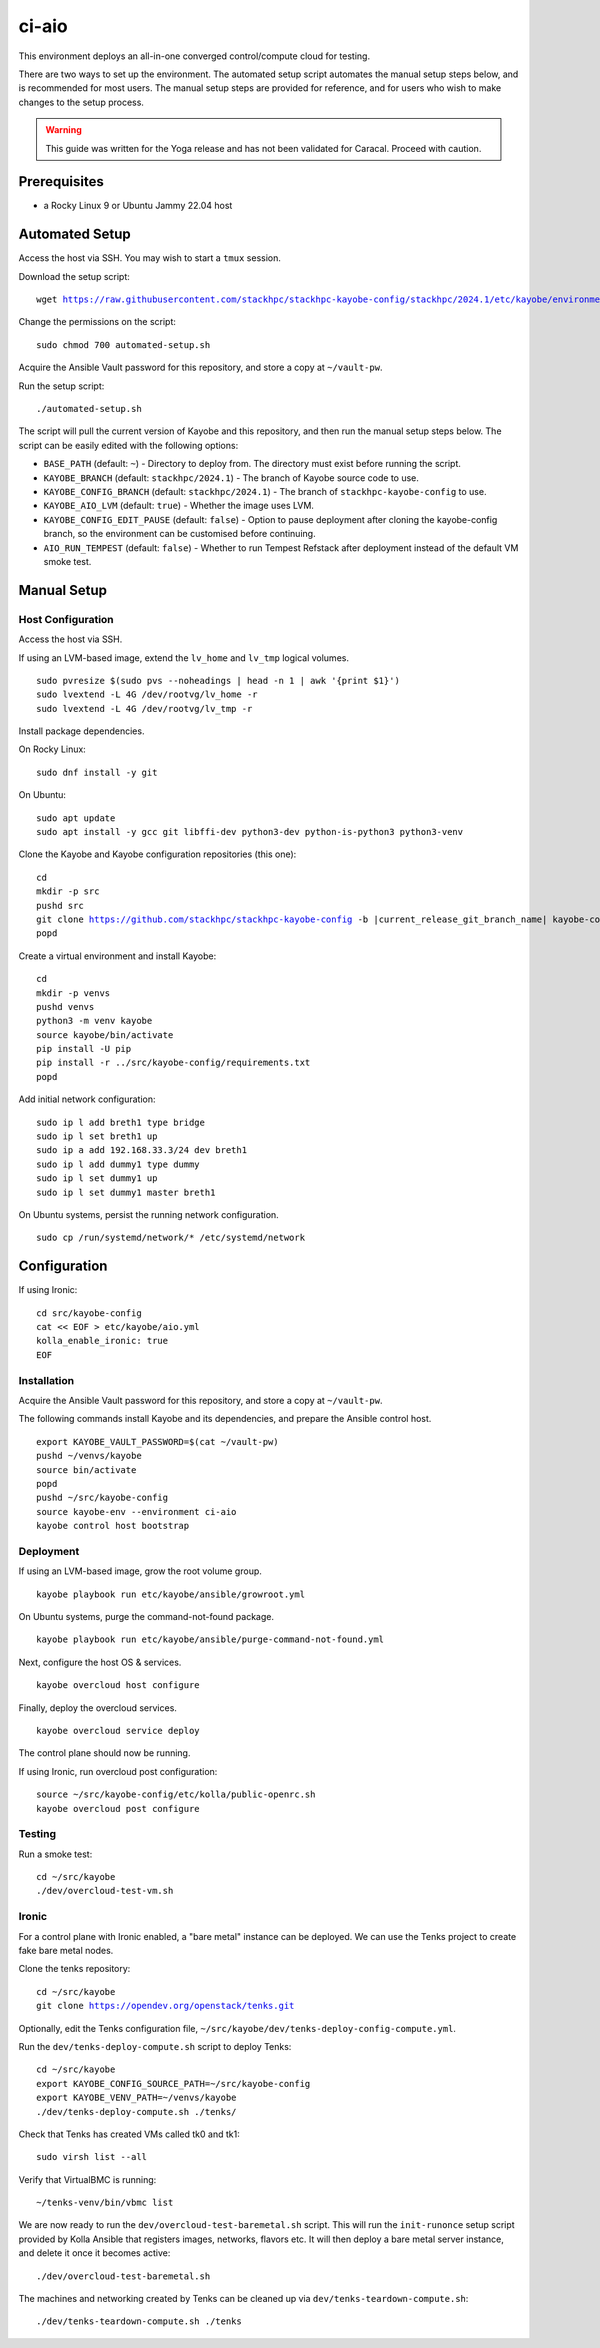======
ci-aio
======

This environment deploys an all-in-one converged control/compute cloud for
testing.

There are two ways to set up the environment. The automated setup script
automates the manual setup steps below, and is recommended for most users.
The manual setup steps are provided for reference, and for users who wish to
make changes to the setup process.

.. warning::

    This guide was written for the Yoga release and has not been validated for
    Caracal. Proceed with caution.

Prerequisites
=============

* a Rocky Linux 9 or Ubuntu Jammy 22.04 host

Automated Setup
===============

Access the host via SSH. You may wish to start a ``tmux`` session.

Download the setup script:

.. parsed-literal::

   wget https://raw.githubusercontent.com/stackhpc/stackhpc-kayobe-config/stackhpc/2024.1/etc/kayobe/environments/ci-aio/automated-setup.sh

Change the permissions on the script:

.. parsed-literal::

   sudo chmod 700 automated-setup.sh

Acquire the Ansible Vault password for this repository, and store a
copy at ``~/vault-pw``.

Run the setup script:

.. parsed-literal::

   ./automated-setup.sh

The script will pull the current version of Kayobe and this repository, and
then run the manual setup steps below. The script can be easily edited with the
following options:

* ``BASE_PATH`` (default: ``~``) - Directory to deploy from. The directory must
  exist before running the script.
* ``KAYOBE_BRANCH`` (default: ``stackhpc/2024.1``) - The branch of Kayobe
  source code to use.
* ``KAYOBE_CONFIG_BRANCH`` (default: ``stackhpc/2024.1``) - The branch of
  ``stackhpc-kayobe-config`` to use.
* ``KAYOBE_AIO_LVM`` (default: ``true``) - Whether the image uses LVM.
* ``KAYOBE_CONFIG_EDIT_PAUSE`` (default: ``false``) - Option to pause
  deployment after cloning the kayobe-config branch, so the environment can be
  customised before continuing.
* ``AIO_RUN_TEMPEST`` (default: ``false``) - Whether to run Tempest Refstack
  after deployment instead of the default VM smoke test.

Manual Setup
============

Host Configuration
------------------

Access the host via SSH.

If using an LVM-based image, extend the ``lv_home`` and ``lv_tmp`` logical
volumes.

.. parsed-literal::

   sudo pvresize $(sudo pvs --noheadings | head -n 1 | awk '{print $1}')
   sudo lvextend -L 4G /dev/rootvg/lv_home -r
   sudo lvextend -L 4G /dev/rootvg/lv_tmp -r

Install package dependencies.

On Rocky Linux:

.. parsed-literal::

   sudo dnf install -y git

On Ubuntu:

.. parsed-literal::

   sudo apt update
   sudo apt install -y gcc git libffi-dev python3-dev python-is-python3 python3-venv

Clone the Kayobe and Kayobe configuration repositories (this one):

.. parsed-literal::

   cd
   mkdir -p src
   pushd src
   git clone https://github.com/stackhpc/stackhpc-kayobe-config -b |current_release_git_branch_name| kayobe-config
   popd

Create a virtual environment and install Kayobe:

.. parsed-literal::

   cd
   mkdir -p venvs
   pushd venvs
   python3 -m venv kayobe
   source kayobe/bin/activate
   pip install -U pip
   pip install -r ../src/kayobe-config/requirements.txt
   popd

Add initial network configuration:

.. parsed-literal::

   sudo ip l add breth1 type bridge
   sudo ip l set breth1 up
   sudo ip a add 192.168.33.3/24 dev breth1
   sudo ip l add dummy1 type dummy
   sudo ip l set dummy1 up
   sudo ip l set dummy1 master breth1

On Ubuntu systems, persist the running network configuration.

.. parsed-literal::

   sudo cp /run/systemd/network/* /etc/systemd/network

Configuration
=============

If using Ironic:

.. parsed-literal::

   cd src/kayobe-config
   cat << EOF > etc/kayobe/aio.yml
   kolla_enable_ironic: true
   EOF

Installation
------------

Acquire the Ansible Vault password for this repository, and store a copy at
``~/vault-pw``.

The following commands install Kayobe and its dependencies, and prepare the
Ansible control host.

.. parsed-literal::

   export KAYOBE_VAULT_PASSWORD=$(cat ~/vault-pw)
   pushd ~/venvs/kayobe
   source bin/activate
   popd
   pushd ~/src/kayobe-config
   source kayobe-env --environment ci-aio
   kayobe control host bootstrap

Deployment
----------

If using an LVM-based image, grow the root volume group.

.. parsed-literal::

   kayobe playbook run etc/kayobe/ansible/growroot.yml

On Ubuntu systems, purge the command-not-found package.

.. parsed-literal::

   kayobe playbook run etc/kayobe/ansible/purge-command-not-found.yml

Next, configure the host OS & services.

.. parsed-literal::

   kayobe overcloud host configure

Finally, deploy the overcloud services.

.. parsed-literal::

   kayobe overcloud service deploy

The control plane should now be running.

If using Ironic, run overcloud post configuration:

.. parsed-literal::

   source ~/src/kayobe-config/etc/kolla/public-openrc.sh
   kayobe overcloud post configure

Testing
-------

Run a smoke test:

.. parsed-literal::

   cd ~/src/kayobe
   ./dev/overcloud-test-vm.sh

Ironic
------

For a control plane with Ironic enabled, a "bare metal" instance can be
deployed. We can use the Tenks project to create fake bare metal nodes.

Clone the tenks repository:

.. parsed-literal::

   cd ~/src/kayobe
   git clone https://opendev.org/openstack/tenks.git

Optionally, edit the Tenks configuration file,
``~/src/kayobe/dev/tenks-deploy-config-compute.yml``.

Run the ``dev/tenks-deploy-compute.sh`` script to deploy Tenks:

.. parsed-literal::

   cd ~/src/kayobe
   export KAYOBE_CONFIG_SOURCE_PATH=~/src/kayobe-config
   export KAYOBE_VENV_PATH=~/venvs/kayobe
   ./dev/tenks-deploy-compute.sh ./tenks/

Check that Tenks has created VMs called tk0 and tk1:

.. parsed-literal::

   sudo virsh list --all

Verify that VirtualBMC is running:

.. parsed-literal::

   ~/tenks-venv/bin/vbmc list

We are now ready to run the ``dev/overcloud-test-baremetal.sh`` script. This
will run the ``init-runonce`` setup script provided by Kolla Ansible that
registers images, networks, flavors etc. It will then deploy a bare metal
server instance, and delete it once it becomes active:

.. parsed-literal::

   ./dev/overcloud-test-baremetal.sh

The machines and networking created by Tenks can be cleaned up via
``dev/tenks-teardown-compute.sh``:

.. parsed-literal::

   ./dev/tenks-teardown-compute.sh ./tenks
